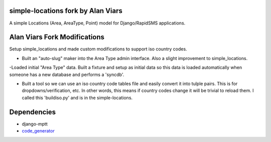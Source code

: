 simple-locations fork by Alan Viars
===================================

A simple Locations (Area, AreaType, Point) model for Django/RapidSMS applications.

Alan Viars Fork Modifications
==============================
Setup simple_locations and made custom modifications to support iso country codes.

- Built an "auto-slug" maker into the Area Type admin interface.  Also a slight improvement to simple_locations.

-Loaded initial "Area Type" data.  Built a fixture and setup as initial data so this data is loaded automatically when someone has a new database and performs a 'syncdb'.

- Built a tool so we can use an  iso country code tables file and easily convert it into tulple pairs.  This is for dropdowns/verification, etc.  In other words, this means if country codes change it will be trivial to reload them.  I called this 'buildiso.py' and is in the simple-locations.


Dependencies
============

* django-mptt
* `code_generator <http://github.com/yeleman/code_generator>`_
